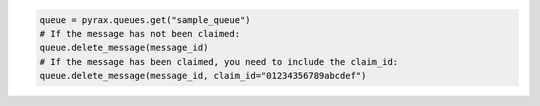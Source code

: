 .. code-block:: csharp

.. code-block:: java

.. code-block:: javascript

.. code-block:: php

.. code-block:: python

  queue = pyrax.queues.get("sample_queue")
  # If the message has not been claimed:
  queue.delete_message(message_id)
  # If the message has been claimed, you need to include the claim_id:
  queue.delete_message(message_id, claim_id="01234356789abcdef")

.. code-block:: ruby
